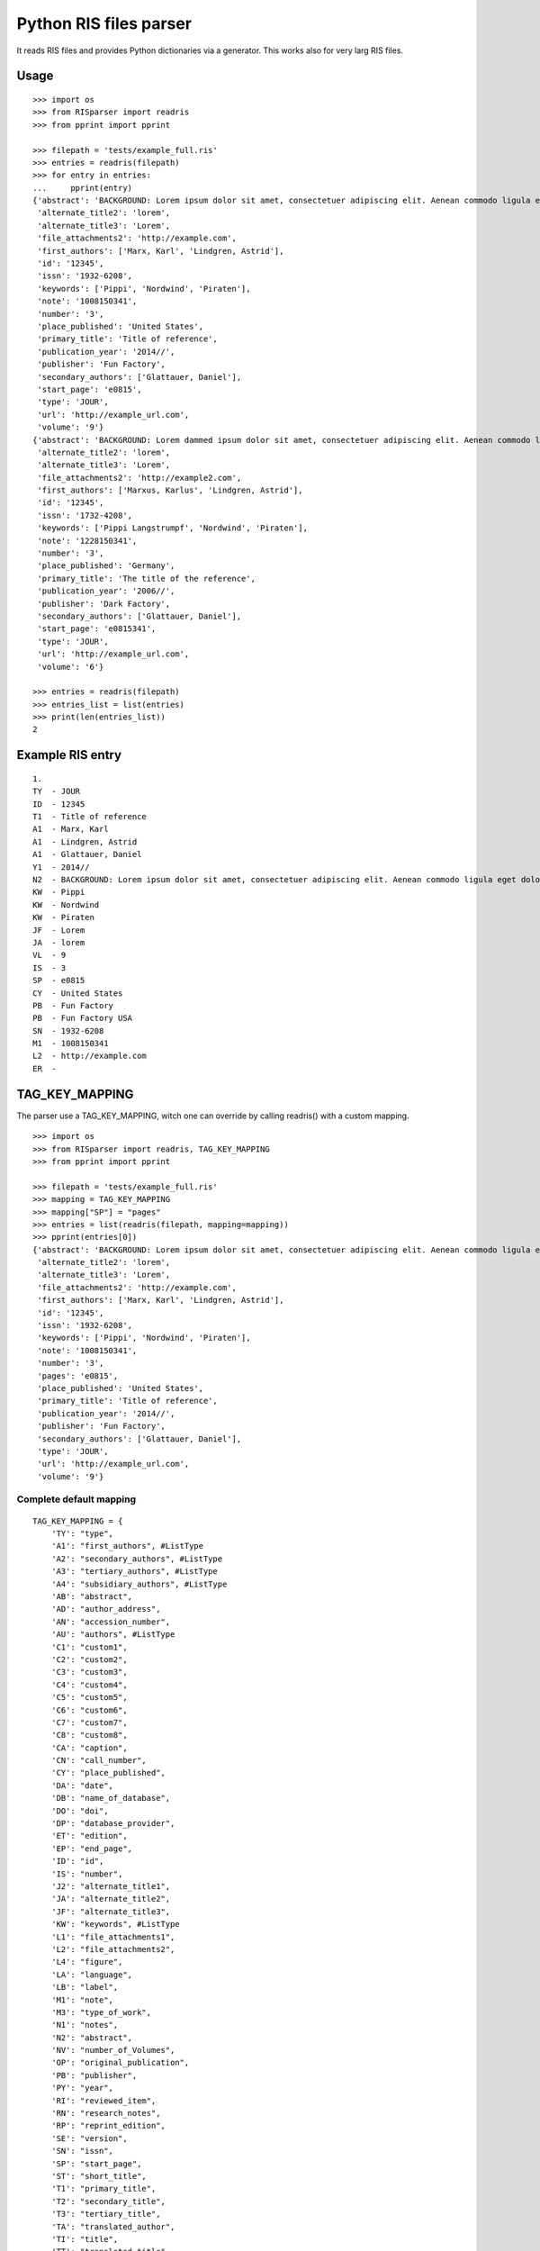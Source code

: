 Python RIS files parser
=======================

It reads RIS files and provides Python dictionaries via a generator.
This works also for very larg RIS files.


Usage
-----
::

   >>> import os
   >>> from RISparser import readris
   >>> from pprint import pprint

   >>> filepath = 'tests/example_full.ris'
   >>> entries = readris(filepath)
   >>> for entry in entries:
   ...     pprint(entry)
   {'abstract': 'BACKGROUND: Lorem ipsum dolor sit amet, consectetuer adipiscing elit. Aenean commodo ligula eget dolor. Aenean massa. Cum sociis natoque penatibus et magnis dis parturient montes, nascetur ridiculus mus.  RESULTS: Donec quam felis, ultricies nec, pellentesque eu, pretium quis, sem. Nulla consequat massa quis enim. CONCLUSIONS: Donec pede justo, fringilla vel, aliquet nec, vulputate eget, arcu. In enim justo, rhoncus ut, imperdiet a, venenatis vitae, justo. Nullam dictum felis eu pede mollis pretium.',
    'alternate_title2': 'lorem',
    'alternate_title3': 'Lorem',
    'file_attachments2': 'http://example.com',
    'first_authors': ['Marx, Karl', 'Lindgren, Astrid'],
    'id': '12345',
    'issn': '1932-6208',
    'keywords': ['Pippi', 'Nordwind', 'Piraten'],
    'note': '1008150341',
    'number': '3',
    'place_published': 'United States',
    'primary_title': 'Title of reference',
    'publication_year': '2014//',
    'publisher': 'Fun Factory',
    'secondary_authors': ['Glattauer, Daniel'],
    'start_page': 'e0815',
    'type': 'JOUR',
    'url': 'http://example_url.com',
    'volume': '9'}
   {'abstract': 'BACKGROUND: Lorem dammed ipsum dolor sit amet, consectetuer adipiscing elit. Aenean commodo ligula eget dolor. Aenean massa. Cum sociis natoque penatibus et magnis dis parturient montes, nascetur ridiculus mus.  RESULTS: Donec quam felis, ultricies nec, pellentesque eu, pretium quis, sem. Nulla consequat massa quis enim. CONCLUSIONS: Donec pede justo, fringilla vel, aliquet nec, vulputate eget, arcu. In enim justo, rhoncus ut, imperdiet a, venenatis vitae, justo. Nullam dictum felis eu pede mollis pretium.',
    'alternate_title2': 'lorem',
    'alternate_title3': 'Lorem',
    'file_attachments2': 'http://example2.com',
    'first_authors': ['Marxus, Karlus', 'Lindgren, Astrid'],
    'id': '12345',
    'issn': '1732-4208',
    'keywords': ['Pippi Langstrumpf', 'Nordwind', 'Piraten'],
    'note': '1228150341',
    'number': '3',
    'place_published': 'Germany',
    'primary_title': 'The title of the reference',
    'publication_year': '2006//',
    'publisher': 'Dark Factory',
    'secondary_authors': ['Glattauer, Daniel'],
    'start_page': 'e0815341',
    'type': 'JOUR',
    'url': 'http://example_url.com',
    'volume': '6'}

   >>> entries = readris(filepath)
   >>> entries_list = list(entries)
   >>> print(len(entries_list))
   2


Example RIS entry
-----------------
::

   1.
   TY  - JOUR
   ID  - 12345
   T1  - Title of reference
   A1  - Marx, Karl
   A1  - Lindgren, Astrid
   A1  - Glattauer, Daniel
   Y1  - 2014//
   N2  - BACKGROUND: Lorem ipsum dolor sit amet, consectetuer adipiscing elit. Aenean commodo ligula eget dolor. Aenean massa. Cum sociis natoque penatibus et magnis dis parturient montes, nascetur ridiculus mus.  RESULTS: Donec quam felis, ultricies nec, pellentesque eu, pretium quis, sem. Nulla consequat massa quis enim. CONCLUSIONS: Donec pede justo, fringilla vel, aliquet nec, vulputate eget, arcu. In enim justo, rhoncus ut, imperdiet a, venenatis vitae, justo. Nullam dictum felis eu pede mollis pretium.
   KW  - Pippi
   KW  - Nordwind
   KW  - Piraten
   JF  - Lorem
   JA  - lorem
   VL  - 9
   IS  - 3
   SP  - e0815
   CY  - United States
   PB  - Fun Factory
   PB  - Fun Factory USA
   SN  - 1932-6208
   M1  - 1008150341
   L2  - http://example.com
   ER  -


TAG_KEY_MAPPING
---------------

The parser use a TAG_KEY_MAPPING, witch one can override by calling readris() with a custom mapping.

::

   >>> import os
   >>> from RISparser import readris, TAG_KEY_MAPPING
   >>> from pprint import pprint

   >>> filepath = 'tests/example_full.ris'
   >>> mapping = TAG_KEY_MAPPING
   >>> mapping["SP"] = "pages"
   >>> entries = list(readris(filepath, mapping=mapping))
   >>> pprint(entries[0])
   {'abstract': 'BACKGROUND: Lorem ipsum dolor sit amet, consectetuer adipiscing elit. Aenean commodo ligula eget dolor. Aenean massa. Cum sociis natoque penatibus et magnis dis parturient montes, nascetur ridiculus mus.  RESULTS: Donec quam felis, ultricies nec, pellentesque eu, pretium quis, sem. Nulla consequat massa quis enim. CONCLUSIONS: Donec pede justo, fringilla vel, aliquet nec, vulputate eget, arcu. In enim justo, rhoncus ut, imperdiet a, venenatis vitae, justo. Nullam dictum felis eu pede mollis pretium.',
    'alternate_title2': 'lorem',
    'alternate_title3': 'Lorem',
    'file_attachments2': 'http://example.com',
    'first_authors': ['Marx, Karl', 'Lindgren, Astrid'],
    'id': '12345',
    'issn': '1932-6208',
    'keywords': ['Pippi', 'Nordwind', 'Piraten'],
    'note': '1008150341',
    'number': '3',
    'pages': 'e0815',
    'place_published': 'United States',
    'primary_title': 'Title of reference',
    'publication_year': '2014//',
    'publisher': 'Fun Factory',
    'secondary_authors': ['Glattauer, Daniel'],
    'type': 'JOUR',
    'url': 'http://example_url.com',
    'volume': '9'}

Complete default mapping
************************
::

    TAG_KEY_MAPPING = {
        'TY': "type",
        'A1': "first_authors", #ListType
        'A2': "secondary_authors", #ListType
        'A3': "tertiary_authors", #ListType
        'A4': "subsidiary_authors", #ListType
        'AB': "abstract",
        'AD': "author_address",
        'AN': "accession_number",
        'AU': "authors", #ListType
        'C1': "custom1",
        'C2': "custom2",
        'C3': "custom3",
        'C4': "custom4",
        'C5': "custom5",
        'C6': "custom6",
        'C7': "custom7",
        'C8': "custom8",
        'CA': "caption",
        'CN': "call_number",
        'CY': "place_published",
        'DA': "date",
        'DB': "name_of_database",
        'DO': "doi",
        'DP': "database_provider",
        'ET': "edition",
        'EP': "end_page",
        'ID': "id",
        'IS': "number",
        'J2': "alternate_title1",
        'JA': "alternate_title2",
        'JF': "alternate_title3",
        'KW': "keywords", #ListType
        'L1': "file_attachments1",
        'L2': "file_attachments2",
        'L4': "figure",
        'LA': "language",
        'LB': "label",
        'M1': "note",
        'M3': "type_of_work",
        'N1': "notes",
        'N2': "abstract",
        'NV': "number_of_Volumes",
        'OP': "original_publication",
        'PB': "publisher",
        'PY': "year",
        'RI': "reviewed_item",
        'RN': "research_notes",
        'RP': "reprint_edition",
        'SE': "version",
        'SN': "issn",
        'SP': "start_page",
        'ST': "short_title",
        'T1': "primary_title",
        'T2': "secondary_title",
        'T3': "tertiary_title",
        'TA': "translated_author",
        'TI': "title",
        'TT': "translated_title",
        'UR': "url",
        'VL': "volume",
        'Y1': "publication_year",
        'Y2': "access_date",
        'ER': "end_of_reference"
    }

